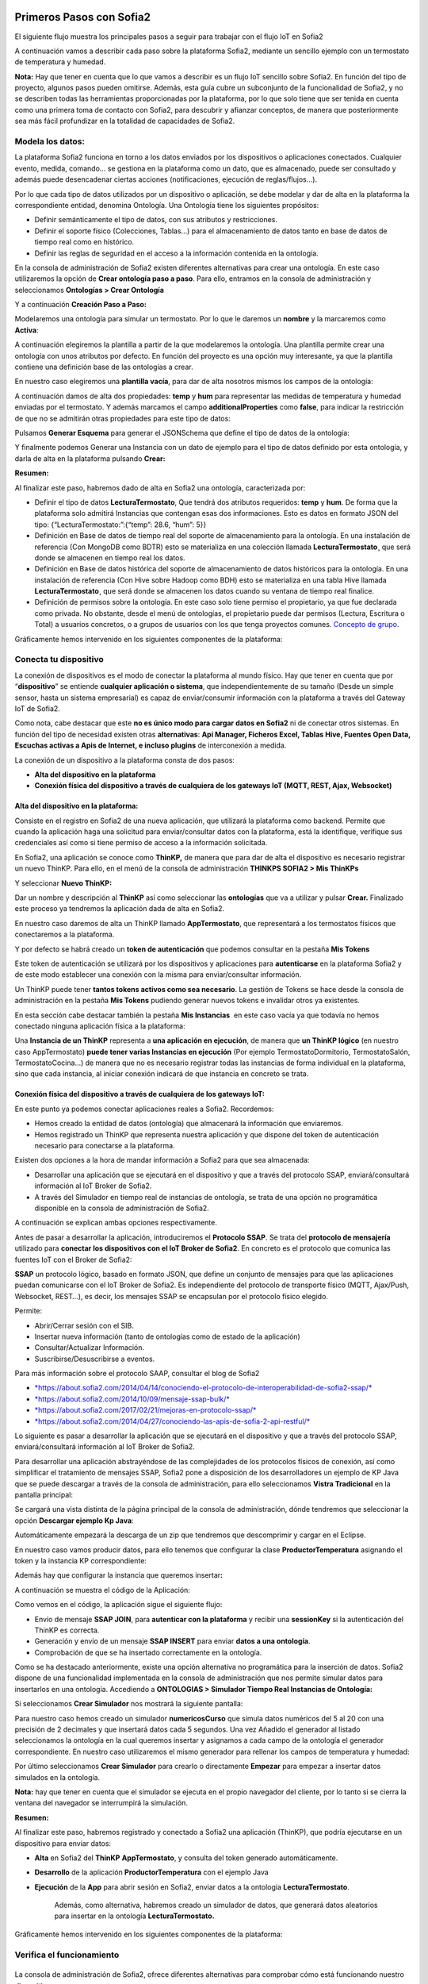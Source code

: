.. figure::  ./../../images/logo_sofia2_grande.png
 :align:   center
 

Primeros Pasos con Sofia2
=========================


El siguiente flujo muestra los principales pasos a seguir para trabajar con el flujo IoT en Sofia2

|image1|

A continuación vamos a describir cada paso sobre la plataforma Sofia2, mediante un sencillo ejemplo con un termostato de temperatura y humedad.

**Nota:** Hay que tener en cuenta que lo que vamos a describir es un flujo IoT sencillo sobre Sofia2. En función del tipo de proyecto, algunos pasos pueden omitirse. Además, esta guía cubre un subconjunto de la funcionalidad de Sofia2, y no se describen todas las herramientas proporcionadas por la plataforma, por lo que solo tiene que ser tenida en cuenta como una primera toma de contacto con Sofia2, para descubrir y afianzar conceptos, de manera que posteriormente sea más fácil profundizar en la totalidad de capacidades de Sofia2.

Modela los datos: 
------------------

|image2|


La plataforma Sofia2 funciona en torno a los datos enviados por los dispositivos o aplicaciones conectados. Cualquier evento, medida, comando... se gestiona en la plataforma como un dato, que es almacenado, puede ser consultado y además puede desencadenar ciertas acciones (notificaciones, ejecución de reglas/flujos…).

Por lo que cada tipo de datos utilizados por un dispositivo o aplicación, se debe modelar y dar de alta en la plataforma la correspondiente entidad, denomina Ontología. Una Ontología tiene los siguientes propósitos:


-  Definir semánticamente el tipo de datos, con sus atributos y restricciones.

-  Definir el soporte físico (Colecciones, Tablas...) para el almacenamiento de datos tanto en base de datos de tiempo real como en histórico.

-  Definir las reglas de seguridad en el acceso a la información contenida en la ontología.

En la consola de administración de Sofia2 existen diferentes alternativas para crear una ontología. En este caso utilizaremos la opción de **Crear ontología paso a paso**. Para ello, entramos en la consola de administración y seleccionamos **Ontologías > Crear Ontología**

|image3|

Y a continuación **Creación Paso a Paso:**

|image4|

Modelaremos una ontología para simular un termostato. Por lo que le daremos un **nombre** y la marcaremos como **Activa**:

|image5|

A continuación elegiremos la plantilla a partir de la que modelaremos la ontología. Una plantilla permite crear una ontología con unos atributos por defecto. En función del proyecto es una opción muy interesante, ya que la plantilla contiene una definición base de las ontologías a crear.

En nuestro caso elegiremos una **plantilla vacía**, para dar de alta nosotros mismos los campos de la ontología:

|image6|

A continuación damos de alta dos propiedades: **temp** y **hum** para representar las medidas de temperatura y humedad enviadas por el termostato. Y además marcamos el campo **additionalProperties** como **false**, para indicar la restricción de que no se admitirán otras propiedades para este tipo de datos:

|image7|

Pulsamos **Generar Esquema** para generar el JSONSchema que define el tipo de datos de la ontología:

|image8|

Y finalmente podemos Generar una Instancia con un dato de ejemplo para el tipo de datos definido por esta ontología, y darla de alta en la plataforma pulsando **Crear:**

|image9|

**Resumen:**

Al finalizar este paso, habremos dado de alta en Sofia2 una ontología, caracterizada por:

-  Definir el tipo de datos **LecturaTermostato**, Que tendrá dos atributos requeridos: **temp** y **hum**. De forma que la plataforma solo admitirá Instancias que contengan esas dos informaciones. Esto es datos en formato JSON del tipo: {“LecturaTermostato:”:{“temp”: 28.6, “hum”: 5}}

-  Definición en Base de datos de tiempo real del soporte de almacenamiento para la ontología. En una instalación de referencia (Con MongoDB como BDTR) esto se materializa en una colección llamada **LecturaTermostato¸** que será donde se almacenen en tiempo real los datos.

-  Definición en Base de datos histórica del soporte de almacenamiento de datos históricos para la ontología. En una instalación de referencia (Con Hive sobre Hadoop como BDH) esto se materializa en una tabla Hive llamada **LecturaTermostato¸** que será donde se almacenen los datos cuando su ventana de tiempo real finalice.

-  Definición de permisos sobre la ontología. En este caso solo tiene permiso el propietario, ya que fue declarada como privada. No obstante, desde el menú de ontologías, el propietario puede dar permisos (Lectura, Escritura o Total) a usuarios concretos, o a grupos de usuarios con los que tenga proyectos comunes. `Concepto de grupo <https://about.sofia2.com/2016/09/07/concepto-de-grupo/>`__.

Gráficamente hemos intervenido en los siguientes componentes de la plataforma:

|image10|



Conecta tu dispositivo
----------------------

|image11|

La conexión de dispositivos es el modo de conectar la plataforma al mundo físico. Hay que tener en cuenta que por “\ **dispositivo**\ ” se entiende **cualquier aplicación o sistema**, que independientemente de su tamaño (Desde un simple sensor, hasta un sistema empresarial) es capaz de enviar/consumir información con la plataforma a través del Gateway IoT de Sofia2.

|image12|

Como nota, cabe destacar que este **no es único modo para cargar datos en Sofia2** ni de conectar otros sistemas. En función del tipo de necesidad existen otras **alternativas**: **Api Manager, Ficheros Excel, Tablas Hive, Fuentes Open Data, Escuchas activas a Apis de Internet, e incluso plugins** de interconexión a medida.

La conexión de un dispositivo a la plataforma consta de dos pasos:

-  **Alta del dispositivo en la plataforma**

-  **Conexión física del dispositivo a través de cualquiera de los gateways IoT (MQTT, REST, Ajax, Websocket)**

Alta del dispositivo en la plataforma:
~~~~~~~~~~~~~~~~~~~~~~~~~~~~~~~~~~~~~~

Consiste en el registro en Sofia2 de una nueva aplicación, que utilizará la plataforma como backend. Permite que cuando la aplicación haga una solicitud para enviar/consultar datos con la plataforma, está la identifique, verifique sus credenciales así como si tiene permiso de acceso a la información solicitada.

En Sofia2, una aplicación se conoce como **ThinKP,** de manera que para dar de alta el dispositivo es necesario registrar un nuevo ThinKP. Para ello, en el menú de la consola de administración **THINKPS SOFIA2 > Mis ThinKPs**

|image13|

Y seleccionar **Nuevo ThinKP:**

|image14|

Dar un nombre y descripción al **ThinKP** así como seleccionar las **ontologías** que va a utilizar y pulsar **Crear.** Finalizado este proceso ya tendremos la aplicación dada de alta en Sofia2.

En nuestro caso daremos de alta un ThinKP llamado **AppTermostato**, que representará a los termostatos físicos que conectaremos a la plataforma.

|image15|

               

Y por defecto se habrá creado un **token de autenticación** que podemos consultar en la pestaña **Mis Tokens**

|image16|

Este token de autenticación se utilizará por los dispositivos y aplicaciones para **autenticarse** en la plataforma Sofia2 y de este modo establecer una conexión con la misma para enviar/consultar información.

Un ThinKP puede tener **tantos tokens activos como sea necesario**. La gestión de Tokens se hace desde la consola de administración en la pestaña **Mis Tokens** pudiendo generar nuevos tokens e invalidar otros ya existentes.

En esta sección cabe destacar también la pestaña **Mis Instancias**  en este caso vacía ya que todavía no hemos conectado ninguna aplicación física a la plataforma:

|image17|

Una **Instancia de un ThinKP** representa a **una aplicación en ejecución**, de manera que **un ThinKP lógico** (en nuestro caso AppTermostato) **puede tener varias Instancias en ejecución** (Por ejemplo TermostatoDormitorio, TermostatoSalón, TermostatoCocina…) de manera que no es necesario registrar todas las instancias de forma individual en la plataforma, sino que cada instancia, al iniciar conexión indicará de que instancia en concreto se trata.

Conexión física del dispositivo a través de cualquiera de los gateways IoT: 
~~~~~~~~~~~~~~~~~~~~~~~~~~~~~~~~~~~~~~~~~~~~~~~~~~~~~~~~~~~~~~~~~~~~~~~~~~~~

En este punto ya podemos conectar aplicaciones reales a Sofia2. Recordemos:

-  Hemos creado la entidad de datos (ontología) que almacenará la información que enviaremos.

-  Hemos registrado un ThinKP que representa nuestra aplicación y que dispone del token de autenticación necesario para conectarse a la plataforma.

Existen dos opciones a la hora de mandar información a Sofia2 para que sea almacenada:

-  Desarrollar una aplicación que se ejecutará en el dispositivo y que a través del protocolo SSAP, enviará/consultará información al IoT Broker de Sofia2.

-  A través del Simulador en tiempo real de instancias de ontología, se trata de una opción no programática disponible en la consola de administración de Sofia2.

A continuación se explican ambas opciones respectivamente.

Antes de pasar a desarrollar la aplicación, introduciremos el **Protocolo SSAP**. Se trata del **protocolo de mensajería** utilizado para **conectar los dispositivos con el IoT Broker de Sofia2**. En concreto es el protocolo que comunica las fuentes IoT con el Broker de Sofia2:

|image18|

**SSAP** un protocolo lógico, basado en formato JSON, que define un conjunto de mensajes para que las aplicaciones puedan comunicarse con el IoT Broker de Sofia2. Es independiente del protocolo de transporte físico (MQTT, Ajax/Push, Websocket, REST…), es decir, los mensajes SSAP se encapsulan por el protocolo físico elegido.

Permite:

-  Abrir/Cerrar sesión con el SIB.

-  Insertar nueva información (tanto de ontologías como de estado de la aplicación)

-  Consultar/Actualizar Información.

-  Suscribirse/Desuscribirse a eventos.

Para más información sobre el protocolo SAAP, consultar el blog de Sofia2

-  `*https://about.sofia2.com/2014/04/14/conociendo-el-protocolo-de-interoperabilidad-de-sofia2-ssap/* <https://about.sofia2.com/2014/04/14/conociendo-el-protocolo-de-interoperabilidad-de-sofia2-ssap/>`__

-  `*https://about.sofia2.com/2014/10/09/mensaje-ssap-bulk/* <https://about.sofia2.com/2014/10/09/mensaje-ssap-bulk/>`__

-  `*https://about.sofia2.com/2017/02/21/mejoras-en-protocolo-ssap/* <https://about.sofia2.com/2017/02/21/mejoras-en-protocolo-ssap/>`__

-  `*https://about.sofia2.com/2014/04/27/conociendo-las-apis-de-sofia-2-api-restful/* <https://about.sofia2.com/2014/04/27/conociendo-las-apis-de-sofia-2-api-restful/>`__

Lo siguiente es pasar a desarrollar la aplicación que se ejecutará en el dispositivo y que a través del protocolo SSAP, enviará/consultará información al IoT Broker de Sofia2.

Para desarrollar una aplicación abstrayéndose de las complejidades de los protocolos físicos de conexión, así como simplificar el tratamiento de mensajes SSAP, Sofia2 pone a disposición de los desarrolladores un ejemplo de KP Java que se puede descargar a través de la consola de administración, para ello seleccionamos **Vistra Tradicional** en la pantalla principal:

|image19|

|image20|\ Se cargará una vista distinta de la página principal de la consola de administración, dónde tendremos que seleccionar la opción **Descargar ejemplo Kp Java**:

Automáticamente empezará la descarga de un zip que tendremos que descomprimir y cargar en el Eclipse.

|image21|

En nuestro caso vamos producir datos, para ello tenemos que configurar la clase **ProductorTemperatura** asignando el token y la instancia KP correspondiente:

|image22|

Además hay que configurar la instancia que queremos insertar\ **:**

|image23|

A continuación se muestra el código de la Aplicación:

|image24|

Como vemos en el código, la aplicación sigue el siguiente flujo:

-  Envío de mensaje **SSAP JOIN**, para **autenticar con la plataforma** y recibir una **sessionKey** si la autenticación del ThinKP es correcta.

-  Generación y envío de un mensaje **SSAP INSERT** para enviar **datos a una ontología**.

-  Comprobación de que se ha insertado correctamente en la ontología.

Como se ha destacado anteriormente, existe una opción alternativa no programática para la inserción de datos. Sofia2 dispone de una funcionalidad implementada en la consola de administración que nos permite simular datos para insertarlos en una ontología. Accediendo a **ONTOLOGIAS > Simulador Tiempo Real Instancias de Ontología:**

|image25|

|image26|\ Si seleccionamos **Crear Simulador** nos mostrará la siguiente pantalla:

|image27|\ Para nuestro caso hemos creado un simulador **numericosCurso** que simula datos numéricos del 5 al 20 con una precisión de 2 decimales y que insertará datos cada 5 segundos. Una vez Añadido el generador al listado seleccionamos la ontología en la cual queremos insertar y asignamos a cada campo de la ontología el generador correspondiente. En nuestro caso utilizaremos el mismo generador para rellenar los campos de temperatura y humedad:

Por último seleccionamos **Crear Simulador** para crearlo o directamente **Empezar** para empezar a insertar datos simulados en la ontología.

**Nota:** hay que tener en cuenta que el simulador se ejecuta en el propio navegador del cliente, por lo tanto si se cierra la ventana del navegador se interrumpirá la simulación.

**Resumen:**

Al finalizar este paso, habremos registrado y conectado a Sofia2 una aplicación (ThinKP), que podría ejecutarse en un dispositivo para enviar datos:

-  **Alta** en Sofia2 del **ThinKP** **AppTermostato**, y consulta del token generado automáticamente.

-  **Desarrollo** de la aplicación **ProductorTemperatura** con el ejemplo Java

-  **Ejecución** de la **App** para abrir sesión en Sofia2, enviar datos a la ontología **LecturaTermostato**.

    Además, como alternativa, habremos creado un simulador de datos, que generará datos aleatorios para insertar en la ontología **LecturaTermostato.**

Gráficamente hemos intervenido en los siguientes componentes de la plataforma:

|image28|

Verifica el funcionamiento
--------------------------

|image29|
---------

La consola de administración de Sofia2, ofrece diferentes alternativas para comprobar cómo está funcionando nuestro dispositivo.

Podemos consultar las instancias registradas en **Mis ThinKPs > AppTermostato** y abriendo la pestaña **Mis Instancias.** Comprobamos que ahora si aparece la instancia que hemos conectado en la ejecución del Test:

|image30|

También podemos consultar la información enviada por el dispositivo a las distintas ontologías desde la sección **Herramientas > Consola BDTR y BDH**

|image31|

Donde se pueden ejecutar consultas sobre las distintas ontologías, tanto en formato SQL como en formato Nativo de la Base de datos subyacente. En nuestro caso, consultaremos en la BDTR la ontología **LecturaTermostato**, para comprobar que el último dato almacenado es el que hemos introducido desde nuestra App (Test Java del paso anterior):

|image32|\ |image33|

**Resumen: **

Al finalizar este paso, habremos consultado que nuestro dispositivo está correctamente conectado a Sofia2 y enviando información, así como que podemos lanzar consultas a las Bases de datos para verificar que los datos enviados son correctos.

Crear aplicaciones
------------------

|image34|

Una vez que existen datos en la plataforma y a medida que los dispositivos u otras aplicaciones se conectan con Sofia2 es posible crear aplicaciones que interoperen entre sí y exploten la información existente.

Crea tu dashboard visualmente
~~~~~~~~~~~~~~~~~~~~~~~~~~~~~

|image35|

Los **dashboards** nos permiten visualizar gráficamente la información almacenada por los dispositivos u otras aplicaciones en Sofia2.

Para desarrollar un dashboard primero tenemos que crear los **gadgets** que lo van a formar, ya que un **dashboard es un conjunto de gadgets** unificados en una misma pantalla.

En la consola de administración de Sofia2 existen diferentes alternativas para crear un gadget. En este caso utilizaremos el **Wizard**, que nos permite crear un gadget de forma guiada. Para ello, entramos en la consola de administración y seleccionamos **Visualización > Mis Gadgets**

|image36|

Y seleccionamos **Crear Gadget:**

|image37|

Lo primero es darle **nombre** al gadget, es conveniente que el nombre del gadget guarde relación con el tipo de información que se quiere mostrar, en nuestro caso vamos a representar la temperatura.

El siguiente paso es seleccionar la **ontología** de la cual vamos a **extraer el campo** que queremos **representar**:

|image38|

Seleccionamos el **tipo de gadget** (tipo de componente HTML) y el campo de la ontología que queremos representar en el gadget. En este caso, crearemos un gadget que mostrará el atributo temperatura en un componente de tipo **Gauge**:

|image39|

A continuación se elige el tipo de conexión. Los gadget componentes son dinámicos, una vez se asocian a un atributo de una ontología, cada vez que un dispositivo u otro sistema inserta una nueva instancia de la ontología, el componente se actualiza con el nuevo valor del atributo en dicha instancia. Para ello existen dos modos de conexión para acceder al valor del atributo:

-  **Streaming**: Es un modo de suscripción en el que se obtener los datos en tiempo real en el momento que cambian.

-  **Query**: Es un modo de consulta periódica en el que se lanza periódicamente una query y se actualiza el valor de componente con el resultado.

En este caso vamos a seleccionar la opción **Query**:

|image40|

A continuación seleccionamos la base de datos sobre la cual se va a ejecutar la query. En este caso utilizaremos la **Base de Datos de Tiempo Real**, además configuramos el periodo de ejecución de la consulta.

|image41|

Por último introducimos la query correspondiente. Al tratarse del modo de conexión “query” deberemos volver a seleccionar el campo de la ontología que se va a representar, así como el tipo de gadget (Gauge)

|image42|

Una vez configurado el gadget, se mostrará en la parte inferior de la página un ejemplo de cómo quedaría nuestro gauge, para comprobar que es lo que estábamos buscando, y si es así, lo **guardamos**:

    |image43|

Repetir los pasos para crear el gadget para representar la humedad, en este caso vamos a seleccionar un gadget tipo **área**:

    |image44|

Una vez hemos creado nuestros gadgets, pasamos a crear el **dashboard**, para ello seleccionamos la opción de menú **Visualización > Mis Dashboards** de la consola de administración y pulsamos **Crear Dashboard.**

|image45|

La herramienta de creación de dashboards de la plataforma Sofia2 permite seleccionar estilos predefinidos (Default Theme, Blue Green Theme…) o puedes personalizar tu dashboard (Custom Style). Vamos a seleccionar el estilo **Dask Blue Theme** y le asignamos el nombre **LecturaTermostato**:

|image46|

A continuación creamos una nueva página del dashboard pulsando en **Nueva Página**. Nos aparecerá el dashboard en blanco por lo que ahora añadiremos los gadgets creados anteriormente. Pulsamos el símbolo **+** que aparece en la esquina superior izquierda. Se mostrará un listado con los gadgets creados hasta el momento, seleccionaremos los que queremos representar:

|image47|

Una vez añadidos los gadgets, podemos situarlos donde prefiramos dentro de la página, cuando el dashboard presente el formato deseado sólo tenemos que pulsar en **Guardar** y ya tendremos guardado nuestro dashboard.

|image48|

Desde la consola de administración si accedemos a ** Visualización > Mis Dashboards** veremos nuestro dashboard, si pinchamos en el primer botón de la columna **Opciones**, obtendremos una URL en la cual se podrá ver el dashboard.

|image49|

**Resumen:**

Al finalizar este paso, habremos construido un **dashboard** que mostrará gráficamente mediante **dos gadgets** los datos enviados por nuestro dispositivo:

-  Alta de Gadgets asociándolos a los datos recuperados de una query que se ejecuta periódicamente

-  Desarrollo de dashboard que integra los Gadgets

Gráficamente hemos intervenido en los siguientes componentes de la plataforma:

|image50|

Crear reglas de forma guiada
~~~~~~~~~~~~~~~~~~~~~~~~~~~~

    |image51|

La plataforma Sofia2 permite crear reglas que se ejecuten en respuesta a la recepción de datos o periódicamente según una expresión Cron. Existen diferentes alternativas para crear una regla, en este caso vamos a utilizar el **Wizard de Creación de Reglas**. Podemos acceder a esta funcionalidad desde la consola de administración en **Reglas >Wizard Creación de Reglas**.

|image52|

-  Accederemos a un wizard dónde en primer lugar debemos seleccionar el tipo de regla que queremos generar, seleccionaremos **Generar regla script Ontología**. Se trata de una regla que se ejecuta cada vez que en la plataforma se recibe una instancia de una determinada ontología.

   |image53|

-  

Pulsamos **Siguiente** e introducimos el nombre que identificará la regla, un timeout para finalizar su ejecución en caso de que se alargue indefinidamente y seleccionamos la ontología, en respuesta a cuyas entradas queremos que se ejecute la regla:

|image54|

Por último programamos nuestra regla, en este caso se va a evaluar el dato temperatura de la ontología y en el caso de que la temperatura supere un determinado umbral se enviará un correo de alerta, para ello en la pestaña **If** programaremos la condición para que se dispare la regla o no:

|image55|

Mientras que en la pestaña **Then** programaremos la acción a realizar una vez se haya verificado la condición, que en este caso es mandar un email:

|image56|

Una vez guardada y activada la regla cada vez que llegue un evento a la ontología se comprobará el parámetro temperatura y se lanzará o no la regla.

En Sofia2 tenemos otras herramientas más visuales para la creación de este tipo de reglas, cómo es **Node-RED**. Node-RED es un motor de flujos con enfoque IoT que permite definir gráficamente flujos de servicios, a través de protocolos estándares como REST, MQTT, Websocket… además de ofrecer integración con APIs de terceros, tales como Twitter, Facebook, Yahoo!...

En primer lugar, para poder acceder a la herramienta Node-RED integrada en Sofia2 es necesario crearse un dominio, sólo se puede crear un dominio a la hora de crear un proyecto y únicamente podrá haber un dominio por proyecto, es en este dominio donde se arrancará una instancia de Node-RED en la cual podremos empezar a crear nuestros flujos. Si accedemos a **PROYECTOS > Mis Proyectos**:

    |image57|

Y seleccionamos **Crear Proyecto** accedemos a la siguiente pantalla:

    |image58|

    |image59|\ En primer lugar hay que nombrar al proyecto, veremos que el campo identificador se rellena automáticamente. Una vez nombrado el proyecto nos vamos a **MOTOR DE FLUJOS** dónde marcaremos que queremos que se cree un dominio asociado a este proyecto.

Una vez creado el proyecto junto con su dominio, nos vamos a **REGLAS > Mis Flujos**

    |image60|

    |image61|\ Dónde veremos que aparece una lista con nuestros dominios disponibles:

Como se puede observar el dominio se encuentra parado, procedemos a arrancarlo seleccionando el *play* que se encuentra en la columna **Opciones**. Al estar trabajando con rol Colaborador nos saldrá un mensaje de aviso de que nuestro dominio se va a arrancar en modo demo, esto quiere decir que pasado un tiempo determinado el dominio se parará sólo dando la posibilidad al usuario de poder volver a arrancarlo.

Una vez arrancado el dominio, es decir una vez levantada la instancia Node-RED, podremos acceder al editor visual, para ello seleccionamos el dominio en el cual queremos trabajar:\ |image62|

    |image63|\ Y seleccionamos en **Ver Flujos**:

    |image64|\ Vamos a construir un flujo que haga exactamente lo mismo que la regla script creada anteriormente. En el Node-RED que está integrado con la plataforma tenemos unos nodos propios para interactuar con la misma, uno de estos nodos en el **ssap-process-request**, este nodo nos permite escuchar eventos de una determinada ontología asociada a un ThinKP y nos proporciona como dato de salida la instancia que se acaba de insertar. Arrastramos el nodo al editor, haciendo doble click sobre el nodo se desplegará un listado de parámetros necesarios para configurar el nodo:

    - **Message adress**: la dirección del flujo, en este caso es de tipo INPUT

    - **Type Message**: eventos que queremos escuchar, en este caso INSERT

    - **Ontology**: ontología sobre la cual queremos escuchar.

    - **ThinKP**: ThinKP al cual está asociado la ontología anteriormente seleccionada.

    - **KP instance**: Instancia del ThinKP.

Lo siguiente es extraer el dato temperatura que se acaba de insertar, para ello arrastramos al editor un nodo **function**, este nodo nos permite tratar los datos programando en javascript, en nuestro caso extraeremos el dato temperatura de la instancia recibida y lo pasaremos al siguiente nodo dentro del payload del mensaje:

|image65|

Ahora tenemos que evaluar si el dato temperatura supera el umbral definido, para ello utilizaremos el nodo **switch**:

    |image66|

Por último, en el caso de que se supere dicho umbral se mandará un correo electrónico a través del nodo **e-mail**:

    |image67|

    |image68|\ Una vez montado el flujo lo desplegamos seleccionando la opción **Deploy** situada en la parte superior derecha del editor. Visualmente el flujo quedaría de la siguiente manera:

Dicho flujo se desencadenará cada vez que se realice una inserción en la ontología **LecturaTermostato** desde el ThinKP correspondiente.

**Resumen:**

En este apartado se ha creado una regla en la plataforma de dos formas distintas, desde el motor de Scripting y desde el Motor de Flujos, que se ejecutará cuando se reciba desde el dispositivo información hacia una ontología. Esto permite evaluar la información en el momento que se procesa en Sofia2 y disparar acciones programadas en plataforma en respuesta a dichos eventos de entrada.

Visualmente en este apartado hemos interactuado con los siguientes módulos de la plataforma:

|image69|

Exponer información con un API REST
~~~~~~~~~~~~~~~~~~~~~~~~~~~~~~~~~~~

|image70|
~~~~~~~~~

Sofia2 permite publicar nuestras ontologías como APIs REST. Esto es especialmente interesante en la integración con otros sistemas, ya que toda la información, tanto de tiempo real, como histórica, queda disponible para ser consultada y actualizada como si de un recurso HTTP se tratase, manteniendo los mismos principios de autenticación y autorización del resto de la plataforma.

Para exponer una ontología como un API REST, accedemos a la opción de menú **API Manager > APIs** de la consola de administración y seleccionamos **Crear API**:

|image71|

Le asignamos el **Nombre** a nuestra API y la marcamos como **Pública**. **Desmarcamos** la opción “\ **API Externa**\ ”, ya que es una opción para invocar a APIs de terceros, y seleccionamos la **ontología que queremos publicar**. Vamos a establecer una cache de 5 minutos para los resultados de las consultas y un límite de 5 consultas al API por minuto.

Podemos observar como ya se muestra el EndPoint HTTP de acceso a la API que expone nuestra ontología:

|image72|

Por último nos aparecen las operaciones que queremos que API REST exponga (e incluso crear operaciones a medida con la opción CUSTOM):

|image73|

Crearemos dos operaciones **CUSTOM**, uno por cada tipo de dato que almacenamos, Humedad y Temperatura.

|image74|

El resultado final será algo parecido a lo siguiente:

|image75|

Una vez creada la API la pasamos **Publicada** pulsando en el botón Publicar del listado de API.

|image76|

Cada usuario dispone de un **API Key** que lo identifica en la plataforma a efectos de **autenticación y autorización sobre APIs**. Es posible consultar y regenerar el API Key desde la pestaña Mis API Key

|image77|

Para utilizar un API es necesario suscribirse a él, salvo el propietario, que queda suscrito por defecto. En la pestaña **Mis Suscripciones** podemos consultar todas las APIs a las que tenemos acceso, así como consultar su documentación e invocarlas utilizando un cliente REST integrado en la consola de administración

    |image78|

Pulsando **Test & Doc** accedemos a la documentación y cliente REST del API

|image79|

Al pulsar sobre cada opción nos aparece la meta información del servicio.

Para utilizar el cliente REST del API debemos introducir el Token de usuario del **API Key** en la cabecera **X-SOFIA2-APIKey**

|image80|

Y ejecutando Submit, obtendremos el resultado de la consulta que habíamos definido en la operación Custom anteriormente.

    |image81|

En la pestaña **Request Info** podemos ver el URL de invocación de la operación, que será el End Point que se creó cuando generamos el API más la operación.

|image82|

**Resumen:**

Al finalizar este paso, habremos **publicado un API REST** con dos operaciones Custom, para acceder vía métodos HTTP, a los datos almacenados por nuestro dispositivo.

-  Alta del API REST con dos métodos Custom sobre nuestra ontología.

-  Consulta de la documentación del API REST

-  Invocación a un método del API REST mediante cliente integrado en la plataforma.

Visualmente en este apartado hemos interactuado con los siguientes módulos de la plataforma:

|image83|

.. |image0| image:: ./media/image1.jpg
   :width: 8.39623in
   :height: 11.69811in
.. |image1| image:: ./media/2.png
   :width: 6.89097in
   :height: 4.57764in
.. |image2| image:: ./media/3.png
   :width: 1.62264in
   :height: 1.91021in
.. |image3| image:: ./media/5.png
   :width: 7.26415in
   :height: 1.89679in
.. |image4| image:: ./media/6.png
   :width: 6.03774in
   :height: 3.77233in
.. |image5| image:: ./media/7.png
   :width: 7.81132in
   :height: 3.90566in
.. |image6| image:: ./media/8.png
   :width: 7.66938in
   :height: 5.57547in
.. |image7| image:: ./media/9.png
   :width: 7.65094in
   :height: 4.52327in
.. |image8| image:: ./media/10.png
   :width: 7.60503in
   :height: 5.27796in
.. |image9| image:: ./media/11.png
   :width: 7.70755in
   :height: 2.32701in
.. |image10| image:: ./media/12.png
   :width: 6.98113in
   :height: 4.07039in
.. |image11| image:: ./media/13.png
   :width: 1.81146in
   :height: 2.19811in
.. |image12| image:: ./media/14.png
   :width: 1.62292in
   :height: 2.08472in
.. |image13| image:: ./media/15.png
   :width: 7.61282in
   :height: 1.99057in
.. |image14| image:: ./media/16.png
   :width: 7.67475in
   :height: 3.03774in
.. |image15| image:: ./media/17.png
   :width: 7.90566in
   :height: 3.63445in
.. |image16| image:: ./media/18.png
   :width: 7.89427in
   :height: 1.71777in
.. |image17| image:: ./media/19.png
   :width: 7.80047in
   :height: 1.74821in
.. |image18| image:: ./media/20.png
   :width: 6.69564in
   :height: 3.84298in
.. |image19| image:: ./media/21.png
   :width: 7.91667in
   :height: 2.79167in
.. |image20| image:: ./media/22.png
   :width: 7.80208in
   :height: 3.48958in
.. |image21| image:: ./media/23.png
   :width: 3.40625in
   :height: 2.28125in
.. |image22| image:: ./media/24.png
   :width: 6.46875in
   :height: 1.11458in
.. |image23| image:: ./media/25.png
   :width: 6.12500in
   :height: 0.28125in
.. |image24| image:: ./media/26.png
   :width: 7.95833in
   :height: 4.99722in
.. |image25| image:: ./media/27.png
   :width: 3.23958in
   :height: 2.87500in
.. |image26| image:: ./media/28.png
   :width: 7.94792in
   :height: 5.47917in
.. |image27| image:: ./media/29.png
   :width: 7.90625in
   :height: 3.56250in
.. |image28| image:: ./media/30.png
   :width: 6.95655in
   :height: 4.08491in
.. |image29| image:: ./media/31.png
   :width: 1.99057in
   :height: 2.43396in
.. |image30| image:: ./media/32.png
   :width: 7.76415in
   :height: 1.92952in
.. |image31| image:: ./media/33.png
   :width: 2.34303in
   :height: 3.84906in
.. |image32| image:: ./media/34.png
   :width: 7.68424in
   :height: 4.94071in
.. |image33| image:: ./media/35.png
   :width: 7.69130in
   :height: 3.11431in
.. |image34| image:: ./media/36.png
   :width: 2.03750in
   :height: 2.40556in
.. |image35| image:: ./media/37.png
   :width: 1.85849in
   :height: 2.30474in
.. |image36| image:: ./media/38.png
   :width: 7.54572in
   :height: 2.31132in
.. |image37| image:: ./media/39.png
   :width: 7.82851in
   :height: 2.18008in
.. |image38| image:: ./media/40.png
   :width: 7.80808in
   :height: 1.99182in
.. |image39| image:: ./media/41.png
   :width: 7.80189in
   :height: 3.75421in
.. |image40| image:: ./media/42.png
   :width: 7.03274in
   :height: 2.50288in
.. |image41| image:: ./media/43.png
   :width: 7.65929in
   :height: 2.80848in
.. |image42| image:: ./media/44.png
   :width: 7.72642in
   :height: 5.39635in
.. |image43| image:: ./media/45.png
   :width: 3.11321in
   :height: 2.37548in
.. |image44| image:: ./media/46.png
   :width: 5.50177in
   :height: 1.68309in
.. |image45| image:: ./media/47.png
   :width: 7.83019in
   :height: 2.45312in
.. |image46| image:: ./media/48.png
   :width: 7.68776in
   :height: 3.33238in
.. |image47| image:: ./media/49.png
   :width: 7.81888in
   :height: 2.35553in
.. |image48| image:: ./media/50.png
   :width: 7.74144in
   :height: 2.71453in
.. |image49| image:: ./media/51.png
   :width: 7.71698in
   :height: 2.91453in
.. |image50| image:: ./media/52.jpeg
   :width: 7.43377in
   :height: 4.31443in
.. |image51| image:: ./media/53.png
   :width: 2.09810in
   :height: 2.44279in
.. |image52| image:: ./media/54.png
   :width: 7.68868in
   :height: 1.71942in
.. |image53| image:: ./media/55.png
   :width: 7.70755in
   :height: 3.17322in
.. |image54| image:: ./media/56.png
   :width: 7.74678in
   :height: 3.07547in
.. |image55| image:: ./media/57.png
   :width: 7.75000in
   :height: 2.85417in
.. |image56| image:: ./media/58.png
   :width: 7.06250in
   :height: 2.69792in
.. |image57| image:: ./media/59.png
   :width: 3.26042in
   :height: 3.25000in
.. |image58| image:: ./media/60.png
   :width: 7.90625in
   :height: 4.61458in
.. |image59| image:: ./media/61.png
   :width: 7.73403in
   :height: 0.78264in
.. |image60| image:: ./media/62.png
   :width: 2.70833in
   :height: 2.69792in
.. |image61| image:: ./media/63.png
   :width: 7.65069in
   :height: 2.63889in
.. |image62| image:: ./media/64.png
   :width: 7.84375in
   :height: 4.01042in
.. |image63| image:: ./media/65.png
   :width: 7.82292in
   :height: 4.27083in
.. |image64| image:: ./media/66.png
   :width: 7.60903in
   :height: 4.61458in
.. |image65| image:: ./media/67.png
   :width: 7.34861in
   :height: 2.61944in
.. |image66| image:: ./media/68.png
   :width: 5.46875in
   :height: 2.66667in
.. |image67| image:: ./media/69.png
   :width: 4.41667in
   :height: 3.56250in
.. |image68| image:: ./media/70.png
   :width: 7.51528in
   :height: 1.93403in
.. |image69| image:: ./media/71.png
   :width: 7.10377in
   :height: 4.16249in
.. |image70| image:: ./media/72.png
   :width: 2.00943in
   :height: 2.59252in
.. |image71| image:: ./media/73.png
   :width: 7.81132in
   :height: 3.31636in
.. |image72| image:: ./media/74.png
   :width: 7.82738in
   :height: 4.70348in
.. |image73| image:: ./media/75.png
   :width: 7.72854in
   :height: 5.29102in
.. |image74| image:: ./media/76.png
   :width: 7.42431in
   :height: 5.00972in
.. |image75| image:: ./media/77.png
   :width: 7.72317in
   :height: 1.73585in
.. |image76| image:: ./media/78.png
   :width: 4.53750in
   :height: 1.83958in
.. |image77| image:: ./media/79.png
   :width: 7.72263in
   :height: 1.99481in
.. |image78| image:: ./media/80.png
   :width: 4.35833in
   :height: 1.87708in
.. |image79| image:: ./media/81.png
   :width: 7.79245in
   :height: 2.64190in
.. |image80| image:: ./media/82.png
   :width: 7.75115in
   :height: 5.70755in
.. |image81| image:: ./media/83.png
   :width: 4.49028in
   :height: 7.28333in
.. |image82| image:: ./media/84.png
   :width: 5.31111in
   :height: 1.09444in
.. |image83| image:: ./media/85.png
   :width: 7.71667in
   :height: 4.49028in
